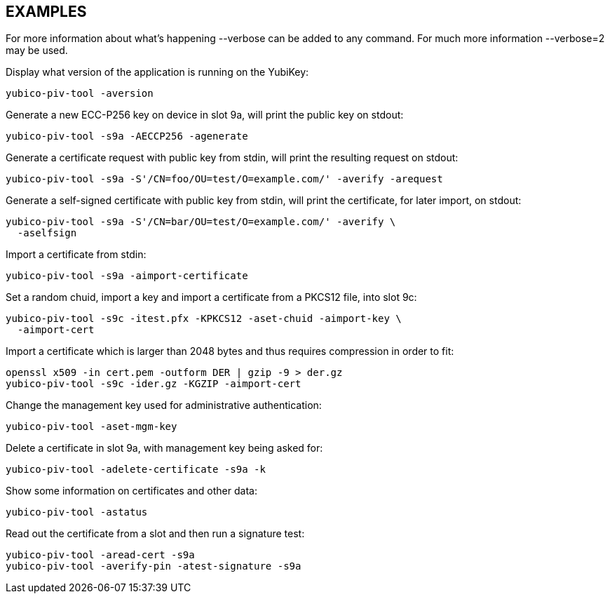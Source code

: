 // Copyright (c) 2014-2016 Yubico AB
// All rights reserved.
//
// Redistribution and use in source and binary forms, with or without
// modification, are permitted provided that the following conditions are
// met:
//
//     * Redistributions of source code must retain the above copyright
//       notice, this list of conditions and the following disclaimer.
//
//     * Redistributions in binary form must reproduce the above
//       copyright notice, this list of conditions and the following
//       disclaimer in the documentation and/or other materials provided
//       with the distribution.
//
// THIS SOFTWARE IS PROVIDED BY THE COPYRIGHT HOLDERS AND CONTRIBUTORS
// "AS IS" AND ANY EXPRESS OR IMPLIED WARRANTIES, INCLUDING, BUT NOT
// LIMITED TO, THE IMPLIED WARRANTIES OF MERCHANTABILITY AND FITNESS FOR
// A PARTICULAR PURPOSE ARE DISCLAIMED. IN NO EVENT SHALL THE COPYRIGHT
// OWNER OR CONTRIBUTORS BE LIABLE FOR ANY DIRECT, INDIRECT, INCIDENTAL,
// SPECIAL, EXEMPLARY, OR CONSEQUENTIAL DAMAGES (INCLUDING, BUT NOT
// LIMITED TO, PROCUREMENT OF SUBSTITUTE GOODS OR SERVICES; LOSS OF USE,
// DATA, OR PROFITS; OR BUSINESS INTERRUPTION) HOWEVER CAUSED AND ON ANY
// THEORY OF LIABILITY, WHETHER IN CONTRACT, STRICT LIABILITY, OR TORT
// (INCLUDING NEGLIGENCE OR OTHERWISE) ARISING IN ANY WAY OUT OF THE USE
// OF THIS SOFTWARE, EVEN IF ADVISED OF THE POSSIBILITY OF SUCH DAMAGE.

== EXAMPLES

For more information about what's happening --verbose can be added
to any command. For much more information --verbose=2 may be used.

Display what version of the application is running on the YubiKey:

   yubico-piv-tool -aversion

Generate a new ECC-P256 key on device in slot 9a, will print the public
key on stdout:

   yubico-piv-tool -s9a -AECCP256 -agenerate

Generate a certificate request with public key from stdin, will print
the resulting request on stdout:

   yubico-piv-tool -s9a -S'/CN=foo/OU=test/O=example.com/' -averify -arequest

Generate a self-signed certificate with public key from stdin, will print
the certificate, for later import, on stdout:

   yubico-piv-tool -s9a -S'/CN=bar/OU=test/O=example.com/' -averify \
     -aselfsign

Import a certificate from stdin:

   yubico-piv-tool -s9a -aimport-certificate

Set a random chuid, import a key and import a certificate from a PKCS12
file, into slot 9c:

   yubico-piv-tool -s9c -itest.pfx -KPKCS12 -aset-chuid -aimport-key \
     -aimport-cert

Import a certificate which is larger than 2048 bytes and thus requires
compression in order to fit:

  openssl x509 -in cert.pem -outform DER | gzip -9 > der.gz
  yubico-piv-tool -s9c -ider.gz -KGZIP -aimport-cert

Change the management key used for administrative authentication:

   yubico-piv-tool -aset-mgm-key

Delete a certificate in slot 9a, with management key being asked for:

  yubico-piv-tool -adelete-certificate -s9a -k

Show some information on certificates and other data:

  yubico-piv-tool -astatus

Read out the certificate from a slot and then run a signature test:

  yubico-piv-tool -aread-cert -s9a
  yubico-piv-tool -averify-pin -atest-signature -s9a
